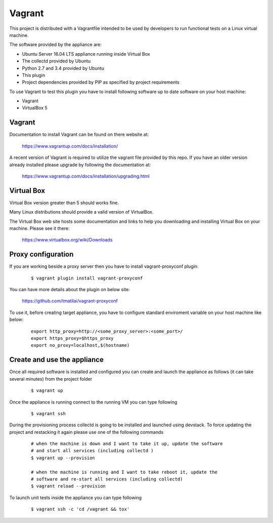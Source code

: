 ..
      Licensed under the Apache License, Version 2.0 (the "License"); you may
      not use this file except in compliance with the License. You may obtain
      a copy of the License at

          http://www.apache.org/licenses/LICENSE-2.0

      Unless required by applicable law or agreed to in writing, software
      distributed under the License is distributed on an "AS IS" BASIS, WITHOUT
      WARRANTIES OR CONDITIONS OF ANY KIND, either express or implied. See the
      License for the specific language governing permissions and limitations
      under the License.

      Convention for heading levels in collectd-ceilometer-plugin documentation:

      =======  Heading 0 (reserved for the title in a document)
      -------  Heading 1
      ~~~~~~~  Heading 2
      +++++++  Heading 3
      '''''''  Heading 4

      Avoid deeper levels because they do not render well.

=======
Vagrant
=======

This project is distributed with a Vagrantfile intended to be used by
developers to run functional tests on a Linux virtual machine.

The software provided by the appliance are:

- Ubuntu Server 16.04 LTS appliance running inside Virtual Box
- The collectd provided by Ubuntu
- Python 2.7 and 3.4 provided by Ubuntu
- This plugin
- Project dependencies provided by PIP as specified by project requirements

To use Vagrant to test this plugin you have to install following software
up to date software on your host machine:

- Vagrant
- VirtualBox 5


Vagrant
-------

Documentation to install Vagrant can be found on there website at:

    https://www.vagrantup.com/docs/installation/

A recent version of Vagrant is required to utilize the vagrant file provided by
this repo. If you have an older version already installed please upgrade by
following the documentation at:

    https://www.vagrantup.com/docs/installation/upgrading.html


Virtual Box
-----------

Virtual Box version greater than 5 should works fine.

Many Linux distributions should provide a valid version of VirtualBox.

The Virtual Box web site hosts some documentation and links to help you
downloading and installing Virtual Box on your machine. Please see it there:

    https://www.virtualbox.org/wiki/Downloads


Proxy configuration
-------------------

If you are working beside a proxy server then you have to install
vagrant-proxyconf plugin:

  ::

     $ vagrant plugin install vagrant-proxyconf

You can have more details about the plugin on below site:

    https://github.com/tmatilai/vagrant-proxyconf

To use it, before creating target appliance, you have to configure standard
enviroment variable on your host machine like below:

  ::

      export http_proxy=http://<some_proxy_server>:<some_port>/
      export https_proxy=$https_proxy
      export no_proxy=localhost,$(hostname)


Create and use the appliance
----------------------------

Once all required software is installed and configured you can create
and launch the appliance as follows (it can take several minutes) from
the project folder

  ::

     $ vagrant up

Once the appliance is running connect to the running VM you can type following

  ::

     $ vagrant ssh

During the provisioning process collectd is going to be
installed and launched using devstack. To force updating the project and
restacking it again please use one of the following commands

  ::

     # when the machine is down and I want to take it up, update the software
     # and start all services (including collectd )
     $ vagrant up --provision

     # when the machine is running and I want to take reboot it, update the
     # software and re-start all services (including collectd)
     $ vagrant reload --provision


To launch unit tests inside the appliance you can type following

  ::

      $ vagrant ssh -c 'cd /vagrant && tox'
